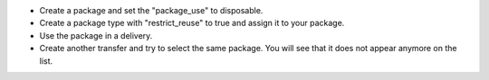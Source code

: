 * Create a package and set the "package_use" to disposable.
* Create a package type with "restrict_reuse" to true and assign it to your package.
* Use the package in a delivery.
* Create another transfer and try to select the same package.
  You will see that it does not appear anymore on the list.
